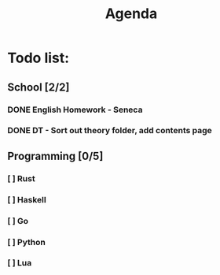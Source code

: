 #+TITLE: Agenda
#+description: TODO list, nothing to see here

* Todo list:
** School [2/2]
*** DONE English Homework - Seneca
SCHEDULED: <2021-11-07 Sun>
*** DONE DT - Sort out theory folder, add contents page
SCHEDULED: <2021-11-05 Fri>

** Programming [0/5]
*** [ ] Rust
*** [ ] Haskell
*** [ ] Go
*** [ ] Python
*** [ ] Lua
